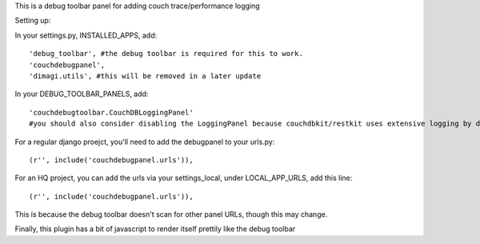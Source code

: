 This is a debug toolbar panel for adding couch trace/performance logging


Setting up:

In your settings.py, INSTALLED_APPS, add:
::
    'debug_toolbar', #the debug toolbar is required for this to work.
    'couchdebugpanel',
    'dimagi.utils', #this will be removed in a later update

In your DEBUG_TOOLBAR_PANELS, add:
::
    'couchdebugtoolbar.CouchDBLoggingPanel'
    #you should also consider disabling the LoggingPanel because couchdbkit/restkit uses extensive logging by default.  Either suppress the logging level on couchdbkit or just disable this panel, or adjusting restkit and couchdbkit's debug levels manually so as to not overload the LoggingPanel

For a regular django proejct, you'll need to add the debugpanel to your urls.py:
::
    (r'', include('couchdebugpanel.urls')),

For an HQ project, you can add the urls via your settings_local, under LOCAL_APP_URLS, add this line:
::
    (r'', include('couchdebugpanel.urls')),

This is because the debug toolbar doesn't scan for other panel URLs, though this may change.

Finally, this plugin has a bit of javascript to render itself prettily like the debug toolbar

